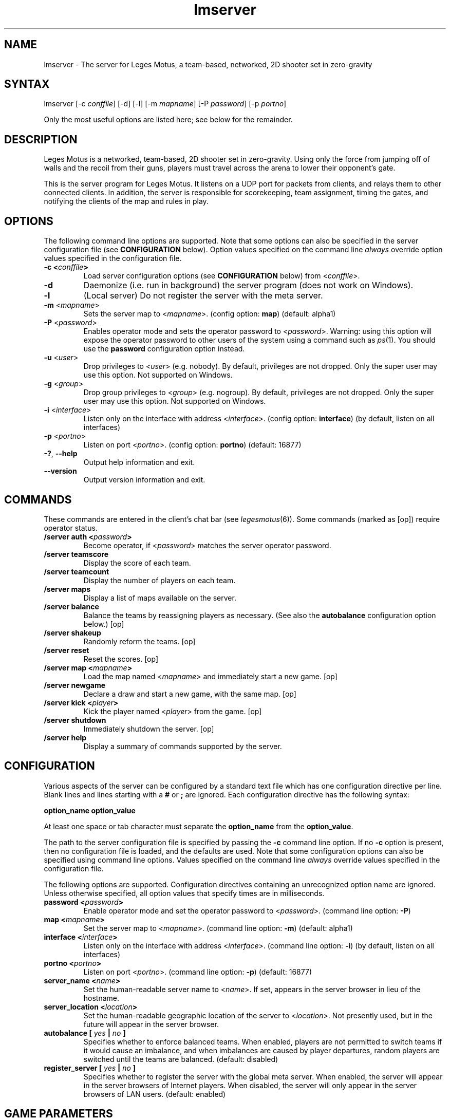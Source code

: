 .TH "lmserver" "6" "0.1" "AGWA, Greywhind, Archaemic" "Games"
.SH "NAME"
.LP 
lmserver \- The server for Leges Motus, a team\-based, networked, 2D shooter set in zero\-gravity
.SH "SYNTAX"
.LP 
lmserver [\-c \fIconffile\fP] [\-d] [\-l] [\-m \fImapname\fP] [\-P \fIpassword\fP] [\-p \fIportno\fP]
.br 

Only the most useful options are listed here; see below for the remainder.
.SH "DESCRIPTION"
.LP 
Leges Motus is a networked, team\-based, 2D shooter set in zero\-gravity. Using only the force from jumping off of walls and the recoil from their guns, players must travel across the arena to lower their opponent's gate.
.LP 
This is the server program for Leges Motus.  It listens on a UDP port for packets from clients, and relays them to other connected clients.  In addition, the server is responsible for scorekeeping, team assignment, timing the gates, and notifying the clients of the map and rules in play.
.SH "OPTIONS"
.LP 
The following command line options are supported.  Note that some options can also be specified in the server configuration file (see \fBCONFIGURATION\fR below).  Option values specified on the command line \fIalways\fP override option values specified in the configuration file.
.TP 
\fB\-c <\fIconffile\fP>\fR
Load server configuration options (see \fBCONFIGURATION\fR below) from <\fIconffile\fP>.
.TP 
\fB\-d\fR
Daemonize (i.e. run in background) the server program (does not work on Windows).
.TP 
\fB\-l\fR
(Local server) Do not register the server with the meta server.
.TP 
\fB\-m\fR <\fImapname\fP>\fR
Sets the server map to <\fImapname\fP>.  (config option: \fBmap\fR) (default: alpha1)
.TP 
\fB\-P\fR <\fIpassword\fP>\fR
Enables operator mode and sets the operator password to <\fIpassword\fP>.  Warning: using this option will expose the operator password to other users of the system using a command such as \fIps\fR\|(1).  You should use the \fBpassword\fR configuration option instead.
.TP 
\fB\-u\fR <\fIuser\fP>\fR
Drop privileges to <\fIuser\fP> (e.g. nobody).  By default, privileges are not dropped.  Only the super user may use this option.  Not supported on Windows.
.TP 
\fB\-g\fR <\fIgroup\fP>\fR
Drop group privileges to <\fIgroup\fP> (e.g. nogroup).  By default, privileges are not dropped.  Only the super user may use this option.  Not supported on Windows.
.TP 
\fB\-i\fR <\fIinterface\fP>\fR
Listen only on the interface with address <\fIinterface\fP>.  (config option: \fBinterface\fR) (by default, listen on all interfaces)
.TP 
\fB\-p\fR <\fIportno\fP>\fR
Listen on port <\fIportno\fP>.  (config option: \fBportno\fR) (default: 16877)
.TP 
\fB\-?\fR, \fB\-\-help\fR
Output help information and exit.
.TP 
\fB\-\-version\fR
Output version information and exit.
.SH "COMMANDS"
.LP 
These commands are entered in the client's chat bar (see \fIlegesmotus\fR\|(6)).  Some commands (marked as [op]) require operator status.
.TP 
\fB/server auth <\fIpassword\fP>\fR
Become operator, if <\fIpassword\fP> matches the server operator password.
.TP 
\fB/server teamscore\fR
Display the score of each team.
.TP 
\fB/server teamcount\fR
Display the number of players on each team.
.TP 
\fB/server maps\fR
Display a list of maps available on the server.
.TP 
\fB/server balance\fR
Balance the teams by reassigning players as necessary.  (See also the \fBautobalance\fR configuration option below.)  [op]
.TP 
\fB/server shakeup\fR
Randomly reform the teams.  [op]
.TP 
\fB/server reset\fR
Reset the scores.  [op]
.TP 
\fB/server map <\fImapname\fP>\fR
Load the map named <\fImapname\fP> and immediately start a new game.  [op]
.TP 
\fB/server newgame\fR
Declare a draw and start a new game, with the same map.  [op]
.TP 
\fB/server kick <\fIplayer\fP>\fR
Kick the player named <\fIplayer\fP> from the game.  [op]
.TP 
\fB/server shutdown\fR
Immediately shutdown the server.  [op]
.TP 
\fB/server help\fR
Display a summary of commands supported by the server.
.SH "CONFIGURATION"
.LP 
Various aspects of the server can be configured by a standard text file which has one configuration directive per line.  Blank lines and lines starting with a \fB#\fR or \fB;\fR are ignored.  Each configuration directive has the following syntax:
.LP
\fBoption_name option_value\fR
.LP 
At least one space or tab character must separate the \fBoption_name\fR from the \fBoption_value\fR.
.LP
The path to the server configuration file is specified by passing the \fB-c\fR command line option.  If no \fB-c\fR option is present, then no configuration file is loaded, and the defaults are used.  Note that some configuration options can also be specified using command line options.  Values specified on the command line \fIalways\fP override values specified in the configuration file.
.LP
The following options are supported.  Configuration directives containing an unrecognized option name are ignored.  Unless otherwise specified, all option values that specify times are in milliseconds.
.TP 
\fBpassword <\fIpassword\fP>\fR
Enable operator mode and set the operator password to <\fIpassword\fP>.  (command line option: \fB\-P\fR)
.TP 
\fBmap <\fImapname\fP>\fR
Set the server map to <\fImapname\fP>.  (command line option: \fB\-m\fR) (default: alpha1)
.TP 
\fBinterface <\fIinterface\fP>\fR
Listen only on the interface with address <\fIinterface\fP>.  (command line option: \fB\-i\fR) (by default, listen on all interfaces)
.TP 
\fBportno <\fIportno\fP>\fR
Listen on port <\fIportno\fP>.  (command line option: \fB\-p\fR) (default: 16877)
.TP 
\fBserver_name <\fIname\fP>\fR
Set the human\-readable server name to <\fIname\fP>.  If set, appears in the server browser in lieu of the hostname.
.TP 
\fBserver_location <\fIlocation\fP>\fR
Set the human\-readable geographic location of the server to <\fIlocation\fP>.  Not presently used, but in the future will appear in the server browser.
.TP 
\fBautobalance [\fI yes \fP|\fI no \fP]\fR
Specifies whether to enforce balanced teams.  When enabled, players are not permitted to switch teams if it would cause an imbalance, and when imbalances are caused by player departures, random players are switched until the teams are balanced.  (default: disabled)
.TP 
\fBregister_server [\fI yes \fP|\fI no \fP]\fR
Specifies whether to register the server with the global meta server.  When enabled, the server will appear in the server browsers of Internet players.  When disabled, the server will only appear in the server browsers of LAN users.  (default: enabled)
.SH "GAME PARAMETERS"
.LP 
Various aspects of gameplay can be adjusted by setting game parameters.  Game parameters can be set either as server configuration options (see above), or in the header of map files.  When specified in map files, the values act as defaults for that map, and game parameters in the server configuration take precedence.
.LP
The following game parameters are supported.  Unless otherwise specified, all values that specify times are in milliseconds.
.TP 
\fBmax_players <\fInumber\fP>\fR
The maximum number of players allowed at any given time.  After this number is reached, players will not be allowed to join.  (default: 32)
.TP 
\fBgate_open_time <\fItime\fP>\fR
The time required to open the gate when one player is engaging it.  (default: 15000 ms)
.TP 
\fBgate_close_time <\fItime\fP>\fR
The time that the gate takes to fully close from being fully open when no players are engaging it.  (default: 5000 ms)
.TP 
\fBfreeze_time <\fItime\fP>\fR
The time for which players are frozen after being shot.  (default: 10000 ms)
.TP 
\fBfriendly_fire [ \fIon\fP | \fIoff\fP ]\fR
When off, players are immune to shots from their teammates.   (default: on)
.TP 
\fBradar_mode [ \fIon\fP | \fIoff\fP | \fIaural\fP ]\fR
Determines how the radar (minimap) operates.  When \fIon\fP, all players within range (see \fBradar_scale\fR below) are visible on radar.  When \fIoff\fP, no other players are visible on radar.  When set to \fIaural\fP, only players who are in range and have fired recently (see \fBradar_blip_duration\fR below) are visible.  (default: on)
.TP 
\fBradar_scale <\fIdecimal\fP>\fR
Distances on the radar are displayed at <\fIdecimal\fP> times the size of their actual distances.  (For example, a value of 0.1 means that distances on the radar are one-tenth of their actual distances.)  (default: 0.1)
.TP 
\fBradar_blip_duration <\fItime\fP>\fR
The time for which players are visible on an aural radar after firing.  (default: 1000 ms)
.TP 
\fBgame_start_delay <\fItime\fP>\fR
The time before a new game starts.  The countdown starts either after the previous game ends or after the first player joins.  (default: 5000 ms)
.TP 
\fBlate_join_delay <\fItime\fP>\fR
The time which a player who joins mid-game must wait before spawning.  (default: 5000 ms)
.TP 
\fBteam_change_period <\fItime\fP>\fR
The minimum time that a player must wait after switching teams before being allowed to switch again.  (default: 30000 ms)
.TP 
\fBfiring_recoil <\fIdecimal\fP>\fR
The affect on a player's velocity when firing his gun.  (default: 1.5)
.TP 
\fBfiring_delay <\fItime\fP>\fR
The minimum time permitted between gunfire.  (default: 700 ms)
.SH "NOTES"
.LP 
If no operator password is set, then any player connecting from the localhost (127.0.0.1) will be given operator status.  If this is undesirable behavior, then be sure to set an operator password.
.LP 
By default, the Leges Motus server will contact the meta server so other players on the Internet can connect to and play on the server.  If you would NOT like your server to appear in server browsers of other Internet users, pass the \-l ("local") option to lmserver, or set the server configuration option "\fBregister_server\fR" to "no" (See  \fBCONFIGURATION\fR above).
.LP 
If a server is run behind a firewall, and it is registered with the meta server, the meta server will attempt to pierce the firewall so that clients outside the firewall are able to connect to the server.  However, this technique does not work with all firewalls, and is not 100% reliable.  If you intend to host a long\-running server behind a firewall, you are strongly recommended to modify your firewall settings to allow/forward UDP port 16877.
.SH "FILES"
.LP 
\fI$LM_DATA_DIR/maps\fP
.br 
.SH "ENVIRONMENT VARIABLES"
.LP 
.TP 
\fBLM_DATA_DIR\fP
Specifies the location of the directory containing Leges Motus data files.
.TP 
\fBLM_METASERVER\fP
Specifies the address to use for registering with the meta server.  This is useful only for testing alternative meta servers, and should not be used generally. 
.SH "EXAMPLES"
.LP 
To run the server in the background:
.LP 
lmserver \-d
.LP 
To run Leges Motus every time you start your computer, you could put this in a system startup script (e.g. /etc/rc.local):
.LP 
lmserver \-d \-u nobody
.LP 
If you don't want to register your server with the meta server:
.LP 
legesmotus \-l
.LP 
Run the server with the gamma3 map:
.LP 
legesmotus \-m gamma3
.LP 
To set an operator password:
.LP 
legesmotus \-P foobar
.LP 
To authenticate with your operator password:
.LP 
/server auth foobar
.LP 
To kick an unruly player:
.LP 
/server kick Steve
.SH "AUTHORS"
.LP 
Andrew Ayer <agwadude@users.sourceforge.net>
.br 
Nathan Partlan <greywhind@users.sourceforge.net>
.br 
Jeffrey Pfau <archaemic@users.sourceforge.net>
.br 
.SH "COPYRIGHT"
.LP 
Copyright 2009 Andrew Ayer, Nathan Partlan, Jeffrey Pfau
.LP 
Leges Motus is free and open source software.  You may redistribute it and/or
modify it under the terms of version 2, or (at your option) version 3, of the
GNU General Public License (GPL), as published by the Free Software Foundation.
.LP 
Leges Motus is distributed in the hope that it will be useful, but WITHOUT ANY
WARRANTY; without even the implied warranty of MERCHANTABILITY or FITNESS FOR A
PARTICULAR PURPOSE.  See the full text of the GNU General Public License for
further detail.
.LP 
For a full copy of the GNU General Public License, please see the COPYING file
in the root of the source code tree.  You may also retrieve a copy from
<\fBhttp://www.gnu.org/licenses/gpl\-2.0.txt\fR>, or request a copy by writing to the
Free Software Foundation, Inc., 59 Temple Place, Suite 330, Boston, MA
02111\-1307  USA
.SH "BUGS"
.LP 
The map format and protocol are still completely undocumented.
.SH "SEE ALSO"
.LP 
legesmotus(6)

